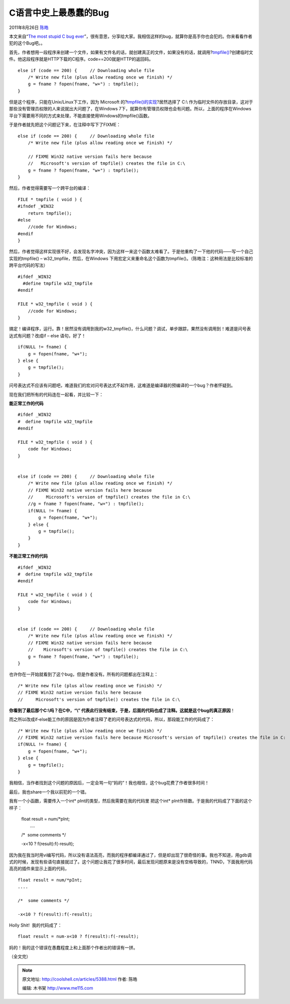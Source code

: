 .. _articles5388:

C语言中史上最愚蠢的Bug
======================

2011年8月26日 `陈皓 <http://coolshell.cn/articles/author/haoel>`__

本文来自“\ `The most stupid C bug
ever <http://www.elpauer.org/?p=971>`__\ ”，很有意思，分享给大家。我相信这样的bug，就算你是高手你也会犯的。你来看看作者犯的这个Bug吧。。


首先，作者想用一段程序来创建一个文件，如果有文件名的话，就创建真正的文件，如果没有的话，就调用?\ `tmpfile() <http://linux.die.net/man/3/tmpfile>`__?创建临时文件。他这段程序就是HTTP下载的C程序。code==200就是HTTP的返回码。

::


    else if (code == 200) {     // Downloading whole file
        /* Write new file (plus allow reading once we finish) */
        g = fname ? fopen(fname, "w+") : tmpfile();
    }

但是这个程序，只能在Unix/Linux下工作，因为 Microsoft
的?\ `tmpfile()的实现 <http://msdn.microsoft.com/en-us/library/x8x7sakw.aspx>`__?居然选择了
C:\\
作为临时文件的存放目录，这对于那些没有管理员权限的人来说就出大问题了，在Windows
7下，就算你有管理员权限也会有问题。所以，上面的程序在Windows平台下需要用不同的方式来处理，不能直接使用Windows的tmpfile()函数。

于是作者就先把这个问题记下来，在注释中写下了FIXME：

::


    else if (code == 200) {     // Downloading whole file
        /* Write new file (plus allow reading once we finish) */

        // FIXME Win32 native version fails here because
        //   Microsoft's version of tmpfile() creates the file in C:\
        g = fname ? fopen(fname, "w+") : tmpfile();
    }

然后，作者觉得需要写一个跨平台的编译：

::

    FILE * tmpfile ( void ) {
    #ifndef _WIN32
        return tmpfile();
    #else
        //code for Windows;
    #endif
    }

然后，作者觉得这样实现很不好，会发现名字冲突，因为这样一来这个函数太难看了。于是他重构了一下他的代码——写一个自己实现的tmpfile()
– w32\_tmpfile，然后，在Windows
下用宏定义来重命名这个函数为tmpfile()。（陈皓注：这种用法是比较标准的跨平台代码的写法）

::

    #ifdef _WIN32
      #define tmpfile w32_tmpfile
    #endif

    FILE * w32_tmpfile ( void ) {
        //code for Windows;
    }

搞定！编译程序，运行。靠！居然没有调用到我的w32\_tmpfile()，什么问题？调试，单步跟踪，果然没有调用到！难道是问号表达式有问题？改成if
– else 语句，好了！

::

    if(NULL != fname) {
        g = fopen(fname, "w+");
    } else {
        g = tmpfile();
    }

问号表达式不应该有问题吧，难道我们的宏对问号表达式不起作用，这难道是编译器的预编译的一个bug？作者怀疑到。

现在我们把所有的代码连在一起看，并比较一下：

**能正常工作的代码**

::

    #ifdef _WIN32
    #  define tmpfile w32_tmpfile
    #endif

    FILE * w32_tmpfile ( void ) {
        code for Windows;
    }


    else if (code == 200) {     // Downloading whole file
        /* Write new file (plus allow reading once we finish) */
        // FIXME Win32 native version fails here because
        //     Microsoft's version of tmpfile() creates the file in C:\
        //g = fname ? fopen(fname, "w+") : tmpfile();
        if(NULL != fname) {
            g = fopen(fname, "w+");
        } else {
            g = tmpfile();
        }
    }

**不能正常工作的代码**

::

    #ifdef _WIN32
    #  define tmpfile w32_tmpfile
    #endif

    FILE * w32_tmpfile ( void ) {
        code for Windows;
    }


    else if (code == 200) {     // Downloading whole file
        /* Write new file (plus allow reading once we finish) */
        // FIXME Win32 native version fails here because
        //    Microsoft's version of tmpfile() creates the file in C:\
        g = fname ? fopen(fname, "w+") : tmpfile();
    }

也许你在一开始就看到了这个bug，但是作者没有。所有的问题都出在注释上：

::

    /* Write new file (plus allow reading once we finish) */
    // FIXME Win32 native version fails here because
    //     Microsoft's version of tmpfile() creates the file in C:\

**你看到了最后那个C:\\吗？在C中，“\\”
代表此行没有结束，于是，后面的代码也成了注释。这就是这个bug的真正原因**\ ！

而之所以改成if-else能工作的原因是因为作者注释了老的问号表达式的代码，所以，那段能工作的代码成了：

::

    /* Write new file (plus allow reading once we finish) */
    // FIXME Win32 native version fails here because Microsoft's version of tmpfile() creates the file in C:    //g = fname ? fopen(fname, "w+") : tmpfile();
    if(NULL != fname) {
        g = fopen(fname, "w+");
    } else {
        g = tmpfile();
    }

我相信，当作者找到这个问题的原因后，一定会骂一句“妈的”！我也相信，这个bug花费了作者很多时间！

最后，我也share一个我以前犯的一个错。

我有一个小函数，需要传入一个int\* pInt的类型，然后我需要在我的代码里
把这个int\* pInt作除数。于是我的代码成了下面的这个样子：

    | float result = num/\*pInt;
    |  ….

    /\*  some comments \*/

    -x<10 ? f(result):f(-result);

因为我在我当时用vi编写代码，所以没有语法高亮，而我的程序都编译通过了，但是却出现了很奇怪的事。我也不知道，用gdb调式的时候，发现有些语句直接就过了。这个问题让我花了很多时间，最后发现问题原来是没有空格导致的，TNND，下面我用代码高亮的插件来显示上面的代码，

::

    float result = num/*pInt;
    ....

    /*  some comments */

    -x<10 ? f(result):f(-result); 

Holly Shit!  我的代码成了：

::

    float result = num-x<10 ? f(result):f(-result);

妈的！我的这个错误在愚蠢程度上和上面那个作者出的错误有一拼。

（全文完）

.. |image6| image:: /coolshell/static/20140920233908919000.jpg

.. note::
    原文地址: http://coolshell.cn/articles/5388.html 
    作者: 陈皓 

    编辑: 木书架 http://www.me115.com